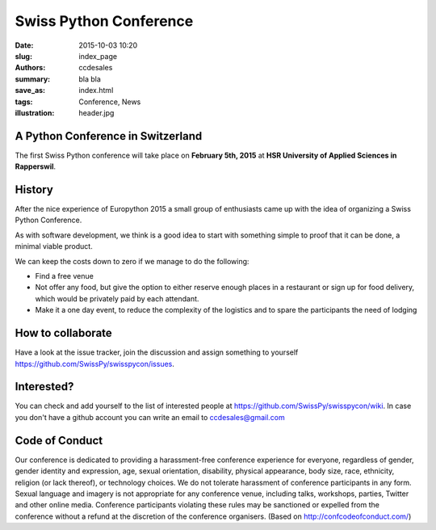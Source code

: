 Swiss Python Conference
#######################

:date: 2015-10-03 10:20
:slug: index_page
:authors: ccdesales
:summary: bla bla 
:save_as: index.html
:tags: Conference, News
:illustration: header.jpg

A Python Conference in Switzerland
==================================

The first Swiss Python conference will take place on **February 5th, 2015** at **HSR University of Applied Sciences in Rapperswil**.

.. image:: https://cloud.githubusercontent.com/assets/105168/8893359/bddb8cb4-338d-11e5-9132-ab82648678b4.jpg

History
=======

After the nice experience of Europython 2015 a small group of enthusiasts came up with the idea of organizing a Swiss Python Conference.

As with software development, we think is a good idea to start with something simple to proof that it can be done, a minimal viable product.

We can keep the costs down to zero if we manage to do the following:

* Find a free venue
* Not offer any food, but give the option to either reserve enough places in a restaurant or sign up for food delivery, which would be privately paid by each attendant.
* Make it a one day event, to reduce the complexity of the logistics and to spare the participants the need of lodging 

How to collaborate
==================

Have a look at the issue tracker, join the discussion and assign something to yourself https://github.com/SwissPy/swisspycon/issues. 

Interested?
===========

You can check and add yourself to the list of interested people at https://github.com/SwissPy/swisspycon/wiki. In case you don't have a github account you can write an email to ccdesales@gmail.com

Code of Conduct
===============

Our conference is dedicated to providing a harassment-free conference experience for everyone, regardless of gender, gender identity and expression, age, sexual orientation, disability, physical appearance, body size, race, ethnicity, religion (or lack thereof), or technology choices. We do not tolerate harassment of conference participants in any form. Sexual language and imagery is not appropriate for any conference venue, including talks, workshops, parties, Twitter and other online media. Conference participants violating these rules may be sanctioned or expelled from the conference without a refund at the discretion of the conference organisers. (Based on http://confcodeofconduct.com/)
